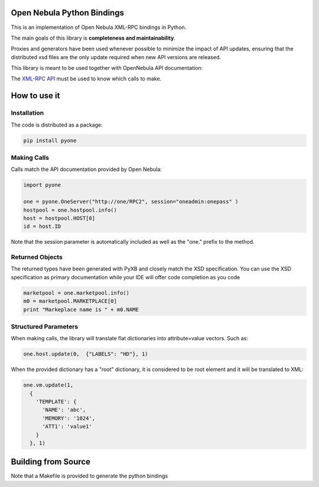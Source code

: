 Open Nebula Python Bindings
===========================

This is an implementation of Open Nebula XML-RPC bindings in Python.

The main goals of this library is **completeness and maintainability**.

Proxies and generators have been used whenever possible to minimize the impact of API updates, ensuring that the distributed xsd files are the only update required when new API versions are released.

This library is meant to be used together with OpenNebula API documentation:

The `XML-RPC API <http://docs.opennebula.org/5.4/integration/system_interfaces/api.html>`_ must be used to know which calls to make.

How to use it
=============

Installation
------------

The code is distributed as a package:

.. code:: shell

  pip install pyone

Making Calls
------------

Calls match the API documentation provided by Open Nebula:

.. code:: python

  import pyone

  one = pyone.OneServer("http://one/RPC2", session="oneadmin:onepass" )
  hostpool = one.hostpool.info()
  host = hostpool.HOST[0]
  id = host.ID

Note that the session parameter is automatically included as well as the "one." prefix to the method.

Returned Objects
----------------

The returned types have been generated with PyXB and closely match the XSD specification. You can use the XSD specification as primary documentation while your IDE will offer code completion as you code

.. code:: python

   marketpool = one.marketpool.info()
   m0 = marketpool.MARKETPLACE[0]
   print "Markeplace name is " + m0.NAME

Structured Parameters
---------------------

When making calls, the library will translate flat dictionaries into attribute=value vectors. Such as:

.. code:: python

  one.host.update(0,  {"LABELS": "HD"}, 1)


When the provided dictionary has a "root" dictionary, it is considered to be root element and it will be translated to XML:

.. code:: python

  one.vm.update(1,
    {
      'TEMPLATE': {
        'NAME': 'abc',
        'MEMORY': '1024',
        'ATT1': 'value1'
      }
    }, 1)

Building from Source
====================

Note that a Makefile is provided to generate the python bindings


